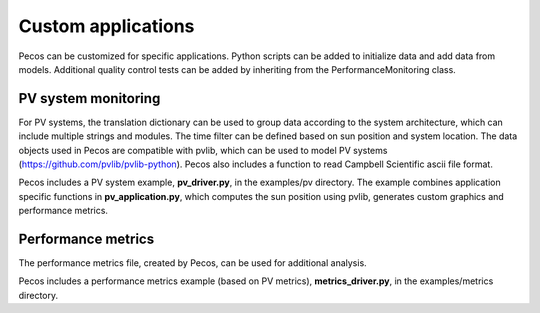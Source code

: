 Custom applications
====================

Pecos can be customized for specific applications.  Python scripts can be added 
to initialize data and add data from models.  Additional quality control tests 
can be added by inheriting from the PerformanceMonitoring class.

PV system monitoring
---------------------
For PV systems, the translation dictionary can be used to group data
according to the system architecture, which can include multiple strings and modules.
The time filter can be defined based on sun position and system location.
The data objects used in Pecos are compatible with pvlib, which can be used to model PV 
systems (https://github.com/pvlib/pvlib-python).
Pecos also includes a function to read Campbell Scientific ascii file format.

Pecos includes a PV system example, **pv_driver.py**, in the examples/pv directory.  
The example combines application specific functions in **pv_application.py**, 
which computes the sun position using pvlib, 
generates custom graphics and performance metrics. 

Performance metrics
---------------------
The performance metrics file, created by Pecos, can be used for additional 
analysis.

Pecos includes a performance metrics example (based on PV metrics), **metrics_driver.py**, in the examples/metrics directory.

